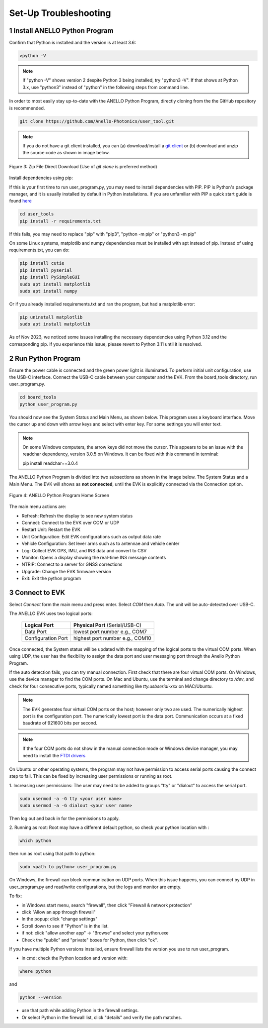 Set-Up Troubleshooting
======================

1   Install ANELLO Python Program
-----------------------------------
Confirm that Python is installed and the version is at least 3.6:

.. code-block:: python
    
    >python -V

.. note::
    If "python -V" shows version 2 despite Python 3 being installed, try "python3 -V". If that shows at Python 3.x, use "python3" instead of "python" in the following steps from command line.

In order to most easily stay up-to-date with the ANELLO Python Program, directly cloning from the 
the GitHub repository is recommended.  

.. code-block:: python

    git clone https://github.com/Anello-Photonics/user_tool.git

.. note::
    If you do not have a git client installed, you can (a) download/install a `git client  
    <https://git-scm.com/download>`_ or (b) download and unzip the source code as shown in image below.

.. figure:: media/git_download.png
   :align: center
   
   Figure 3: Zip File Direct Download (Use of *git clone* is preferred method)

Install dependencies using pip:

If this is your first time to run user_program.py, you may need to install dependencies with PIP.
PIP is Python's package manager, and it is usually installed by default in Python installations.  If you are unfamiliar
with PIP a quick start guide is found `here <https://pip.pypa.io/en/stable/quickstart/>`_

.. code-block:: python

    cd user_tools
    pip install -r requirements.txt

If this fails, you may need to replace "pip" with "pip3", "python -m pip" or "python3 -m pip"

On some Linux systems, matplotlib and numpy dependencies must be installed with apt instead of pip.
Instead of using requirements.txt, you can do:

.. code-block:: python

    pip install cutie
    pip install pyserial
    pip install PySimpleGUI
    sudo apt install matplotlib
    sudo apt install numpy

Or if you already installed requirements.txt and ran the program, but had a matplotlib error:

.. code-block:: python

    pip uninstall matplotlib
    sudo apt install matplotlib

As of Nov 2023, we noticed some issues installing the necessary dependencies using Python 3.12 and the corresponding pip. If you experience this issue, please revert to Python 3.11 until it is resolved.


2   Run Python Program
---------------------------
Ensure the power cable is connected and the green power light is illuminated. To 
perform initial unit configuration, use the USB-C interface. Connect the USB-C cable between your computer 
and the EVK. From the board_tools directory, run user_program.py. 

.. code-block:: python

    cd board_tools
    python user_program.py

You should now see the System Status and Main Menu, as shown below.
This program uses a keyboard interface. Move the cursor up and down with arrow keys and select with enter key. For some settings you will enter text.

.. note::
    On some Windows computers, the arrow keys did not move the cursor.
    This appears to be an issue with the readchar dependency, version 3.0.5 on Windows.
    It can be fixed with this command in terminal:

    pip install readchar==3.0.4


The ANELLO Python Program is divided into two subsections as shown in the image below. The System Status 
and a Main Menu. The EVK will shows as **not connected**, until the EVK is explicitly connected via the
Connection option. 

.. figure:: media/full_status_labeled.png
   :scale: 50 %
   :align: center

   Figure 4: ANELLO Python Program Home Screen

The main menu actions are:

-   Refresh:               Refresh the display to see new system status
-   Connect:               Connect to the EVK over COM or UDP
-   Restart Unit:          Restart the EVK
-   Unit Configuration:    Edit EVK configurations such as output data rate
-   Vehicle Configuration: Set lever arms such as to antennae and vehicle center
-   Log:                   Collect EVK GPS, IMU, and INS data and convert to CSV
-   Monitor:               Opens a display showing the real-time INS message contents
-   NTRIP:                 Connect to a server for GNSS corrections
-   Upgrade:               Change the EVK firmware version
-   Exit:                  Exit the python program


3   Connect to EVK
----------------------
Select *Connect* form the main menu and press enter. Select *COM* then *Auto*. The unit will
be auto-detected over USB-C.  

The ANELLO EVK uses two logical ports: 

    +-------------------------+-----------------------------------+
    | **Logical Port**        |  **Physical Port** (Serial/USB-C) |
    +-------------------------+-----------------------------------+
    |  Data Port              | lowest port number e.g., COM7     |
    +-------------------------+-----------------------------------+
    |  Configuration  Port    | highest port number e.g., COM10   |
    +-------------------------+-----------------------------------+
     

Once connected, the System status will be updated with the mapping of the logical ports to the virtual COM 
ports. When using UDP, the user has the flexibility to assign the data port and user
messaging port through the Anello Python Program.

If the auto detection fails, you can try manual connection. First check that there are four virtual COM ports. 
On Windows, use the device manager to find the COM ports. On Mac and Ubuntu, use the terminal and change directory to */dev*, 
and check for four consecutive ports, typically named something like *tty.usbserial-xxx* on MAC/Ubuntu.

.. note::
    The EVK generates four virtual COM ports on the host; however only two are used. The numerically 
    highest port is the configuration port.  The numerically lowest port is the data port. 
    Communication occurs at a fixed baudrate of 921600 bits per second.

.. note::
    If the four COM ports do not show in the manual connection mode or Windows device manager, you may need to install the `FTDI drivers <https://ftdichip.com/drivers/d2xx-drivers/>`_

On Ubuntu or other operating systems, the program may not have permission to access serial ports causing the connect step to fail.
This can be fixed by increasing user permissions or running as root.

1. Increasing user permissions:
The user may need to be added to groups "tty" or "dialout" to access the serial port.

.. code-block:: python

    sudo usermod -a -G tty <your user name>
    sudo usermod -a -G dialout <your user name>

Then log out and back in for the permissions to apply.

2. Running as root:
Root may have a different default python, so check your python location with :

.. code-block:: python

    which python

then run as root using that path to python:

.. code-block:: python

    sudo <path to python> user_program.py

On Windows, the firewall can block communication on UDP ports.
When this issue happens, you can connect by UDP in user_program.py and read/write configurations, but the logs and monitor are empty.

To fix:

- in Windows start menu, search "firewall", then click "Firewall & network protection"
- click "Allow an app through firewall"
- In the popup: click "change settings"
- Scroll down to see if "Python" is in the list.
- if not: click "allow another app" -> "Browse" and select your python.exe
- Check the "public" and "private" boxes for Python, then click "ok".

If you have multiple Python versions installed, ensure firewall lists the version you use to run user_program.

- in cmd: check the Python location and version with:

.. code-block:: python

    where python

and

.. code-block:: python

    python --version


- use that path while adding Python in the firewall settings.
- Or select Python in the firewall list, click "details" and verify the path matches.
